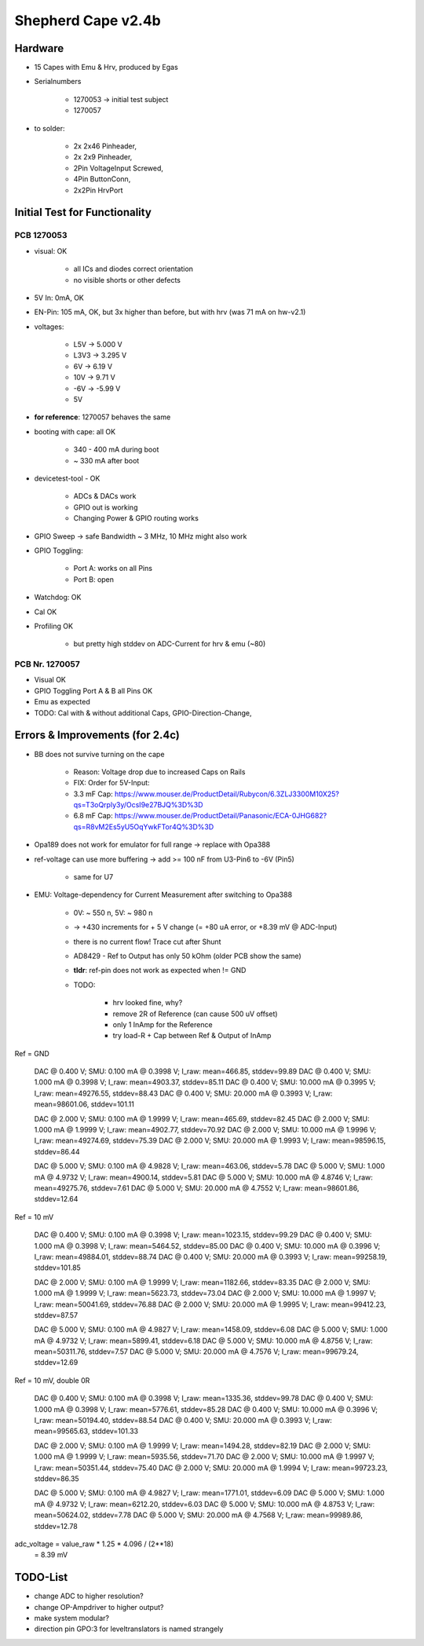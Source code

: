 Shepherd Cape v2.4b
==================

Hardware
--------

- 15 Capes with Emu & Hrv, produced by Egas
- Serialnumbers

    - 1270053 -> initial test subject
    - 1270057

- to solder:

    - 2x 2x46 Pinheader,
    - 2x 2x9 Pinheader,
    - 2Pin VoltageInput Screwed,
    - 4Pin ButtonConn,
    - 2x2Pin HrvPort


Initial Test for Functionality
------------------------------

PCB 1270053
~~~~~~~~~~~

- visual: OK

    - all ICs and diodes correct orientation
    - no visible shorts or other defects

- 5V In: 0mA, OK
- EN-Pin: 105 mA, OK, but 3x higher than before, but with hrv (was 71 mA on hw-v2.1)
- voltages:

    - L5V ->    5.000 V
    - L3V3 ->   3.295 V
    - 6V ->     6.19 V
    - 10V ->    9.71 V
    - -6V ->    -5.99 V
    - 5V

- **for reference**: 1270057 behaves the same
- booting with cape: all OK

    - 340 - 400 mA during boot
    - ~ 330 mA after boot

- devicetest-tool - OK

    - ADCs & DACs work
    - GPIO out is working
    - Changing Power & GPIO routing works

- GPIO Sweep -> safe Bandwidth ~ 3 MHz, 10 MHz might also work
- GPIO Toggling:

    - Port A: works on all Pins
    - Port B: open

- Watchdog: OK
- Cal OK
- Profiling OK

    - but pretty high stddev on ADC-Current for hrv & emu (~80)

PCB Nr. 1270057
~~~~~~~~~~~~~~~

- Visual OK
- GPIO Toggling Port A & B all Pins OK
- Emu as expected



- TODO: Cal with & without additional Caps, GPIO-Direction-Change,



Errors & Improvements (for 2.4c)
--------------------------------

- BB does not survive turning on the cape

    - Reason: Voltage drop due to increased Caps on Rails
    - FIX: Order for 5V-Input:
    - 3.3 mF Cap: https://www.mouser.de/ProductDetail/Rubycon/6.3ZLJ3300M10X25?qs=T3oQrply3y/OcsI9e27BJQ%3D%3D
    - 6.8 mF Cap: https://www.mouser.de/ProductDetail/Panasonic/ECA-0JHG682?qs=R8vM2Es5yU5OqYwkFTor4Q%3D%3D

- Opa189 does not work for emulator for full range -> replace with Opa388
- ref-voltage can use more buffering -> add >= 100 nF from U3-Pin6 to -6V (Pin5)

    - same for U7

- EMU: Voltage-dependency for Current Measurement after switching to Opa388

    - 0V: ~ 550 n, 5V: ~ 980 n
    - -> +430 increments for + 5 V change (= +80 uA error, or +8.39 mV @ ADC-Input)
    - there is no current flow! Trace cut after Shunt
    - AD8429 - Ref to Output has only 50 kOhm (older PCB show the same)
    - **tldr**: ref-pin does not work as expected when != GND
    - TODO:

        - hrv looked fine, why?
        - remove 2R of Reference (can cause 500 uV offset)
        - only 1 InAmp for the Reference
        - try load-R + Cap between Ref & Output of InAmp



Ref = GND

  DAC @ 0.400 V;        SMU: 0.100 mA @ 0.3998 V;       I_raw: mean=466.85, stddev=99.89
  DAC @ 0.400 V;        SMU: 1.000 mA @ 0.3998 V;       I_raw: mean=4903.37, stddev=85.11
  DAC @ 0.400 V;        SMU: 10.000 mA @ 0.3995 V;      I_raw: mean=49276.55, stddev=88.43
  DAC @ 0.400 V;        SMU: 20.000 mA @ 0.3993 V;      I_raw: mean=98601.06, stddev=101.11

  DAC @ 2.000 V;        SMU: 0.100 mA @ 1.9999 V;       I_raw: mean=465.69, stddev=82.45
  DAC @ 2.000 V;        SMU: 1.000 mA @ 1.9999 V;       I_raw: mean=4902.77, stddev=70.92
  DAC @ 2.000 V;        SMU: 10.000 mA @ 1.9996 V;      I_raw: mean=49274.69, stddev=75.39
  DAC @ 2.000 V;        SMU: 20.000 mA @ 1.9993 V;      I_raw: mean=98596.15, stddev=86.44

  DAC @ 5.000 V;        SMU: 0.100 mA @ 4.9828 V;       I_raw: mean=463.06, stddev=5.78
  DAC @ 5.000 V;        SMU: 1.000 mA @ 4.9732 V;       I_raw: mean=4900.14, stddev=5.81
  DAC @ 5.000 V;        SMU: 10.000 mA @ 4.8746 V;      I_raw: mean=49275.76, stddev=7.61
  DAC @ 5.000 V;        SMU: 20.000 mA @ 4.7552 V;      I_raw: mean=98601.86, stddev=12.64

Ref = 10 mV

  DAC @ 0.400 V;        SMU: 0.100 mA @ 0.3998 V;       I_raw: mean=1023.15, stddev=99.29
  DAC @ 0.400 V;        SMU: 1.000 mA @ 0.3998 V;       I_raw: mean=5464.52, stddev=85.00
  DAC @ 0.400 V;        SMU: 10.000 mA @ 0.3996 V;      I_raw: mean=49884.01, stddev=88.74
  DAC @ 0.400 V;        SMU: 20.000 mA @ 0.3993 V;      I_raw: mean=99258.19, stddev=101.85

  DAC @ 2.000 V;        SMU: 0.100 mA @ 1.9999 V;       I_raw: mean=1182.66, stddev=83.35
  DAC @ 2.000 V;        SMU: 1.000 mA @ 1.9999 V;       I_raw: mean=5623.73, stddev=73.04
  DAC @ 2.000 V;        SMU: 10.000 mA @ 1.9997 V;      I_raw: mean=50041.69, stddev=76.88
  DAC @ 2.000 V;        SMU: 20.000 mA @ 1.9995 V;      I_raw: mean=99412.23, stddev=87.57

  DAC @ 5.000 V;        SMU: 0.100 mA @ 4.9827 V;       I_raw: mean=1458.09, stddev=6.08
  DAC @ 5.000 V;        SMU: 1.000 mA @ 4.9732 V;       I_raw: mean=5899.41, stddev=6.18
  DAC @ 5.000 V;        SMU: 10.000 mA @ 4.8756 V;      I_raw: mean=50311.76, stddev=7.57
  DAC @ 5.000 V;        SMU: 20.000 mA @ 4.7576 V;      I_raw: mean=99679.24, stddev=12.69

Ref = 10 mV, double 0R

  DAC @ 0.400 V;        SMU: 0.100 mA @ 0.3998 V;       I_raw: mean=1335.36, stddev=99.78
  DAC @ 0.400 V;        SMU: 1.000 mA @ 0.3998 V;       I_raw: mean=5776.61, stddev=85.28
  DAC @ 0.400 V;        SMU: 10.000 mA @ 0.3996 V;      I_raw: mean=50194.40, stddev=88.54
  DAC @ 0.400 V;        SMU: 20.000 mA @ 0.3993 V;      I_raw: mean=99565.63, stddev=101.33

  DAC @ 2.000 V;        SMU: 0.100 mA @ 1.9999 V;       I_raw: mean=1494.28, stddev=82.19
  DAC @ 2.000 V;        SMU: 1.000 mA @ 1.9999 V;       I_raw: mean=5935.56, stddev=71.70
  DAC @ 2.000 V;        SMU: 10.000 mA @ 1.9997 V;      I_raw: mean=50351.44, stddev=75.40
  DAC @ 2.000 V;        SMU: 20.000 mA @ 1.9994 V;      I_raw: mean=99723.23, stddev=86.35

  DAC @ 5.000 V;        SMU: 0.100 mA @ 4.9827 V;       I_raw: mean=1771.01, stddev=6.09
  DAC @ 5.000 V;        SMU: 1.000 mA @ 4.9732 V;       I_raw: mean=6212.20, stddev=6.03
  DAC @ 5.000 V;        SMU: 10.000 mA @ 4.8753 V;      I_raw: mean=50624.02, stddev=7.78
  DAC @ 5.000 V;        SMU: 20.000 mA @ 4.7568 V;      I_raw: mean=99989.86, stddev=12.78

adc_voltage = value_raw * 1.25 * 4.096 / (2**18)
            = 8.39 mV



TODO-List
---------

- change ADC to higher resolution?
- change OP-Ampdriver to higher output?
- make system modular?
- direction pin GPO:3 for leveltranslators is named strangely
